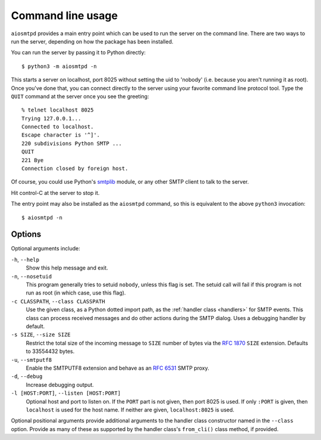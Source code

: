 .. _cli:

====================
 Command line usage
====================

``aiosmtpd`` provides a main entry point which can be used to run the server
on the command line.  There are two ways to run the server, depending on how
the package has been installed.

You can run the server by passing it to Python directly::

    $ python3 -m aiosmtpd -n

This starts a server on localhost, port 8025 without setting the uid to
'nobody' (i.e. because you aren't running it as root).  Once you've done that,
you can connect directly to the server using your favorite command line
protocol tool.  Type the ``QUIT`` command at the server once you see the
greeting::

    % telnet localhost 8025
    Trying 127.0.0.1...
    Connected to localhost.
    Escape character is '^]'.
    220 subdivisions Python SMTP ...
    QUIT
    221 Bye
    Connection closed by foreign host.

Of course, you could use Python's smtplib_ module, or any other SMTP client to
talk to the server.

Hit control-C at the server to stop it.

The entry point may also be installed as the ``aiosmtpd`` command, so this is
equivalent to the above ``python3`` invocation::

    $ aiosmtpd -n


Options
=======

Optional arguments include:

``-h``, ``--help``
    Show this help message and exit.

``-n``, ``--nosetuid``
    This program generally tries to setuid ``nobody``, unless this flag is
    set.  The setuid call will fail if this program is not run as root (in
    which case, use this flag).

``-c CLASSPATH``, ``--class CLASSPATH``
    Use the given class, as a Python dotted import path, as the :ref:`handler
    class <handlers>` for SMTP events.  This class can process received
    messages and do other actions during the SMTP dialog.  Uses a debugging
    handler by default.

``-s SIZE``, ``--size SIZE``
    Restrict the total size of the incoming message to ``SIZE`` number of
    bytes via the `RFC 1870`_ ``SIZE`` extension.  Defaults to 33554432 bytes.

``-u``, ``--smtputf8``
    Enable the SMTPUTF8 extension and behave as an `RFC 6531`_ SMTP proxy.

``-d``, ``--debug``
    Increase debugging output.

``-l [HOST:PORT]``, ``--listen [HOST:PORT]``
    Optional host and port to listen on.  If the ``PORT`` part is not given,
    then port 8025 is used.  If only ``:PORT`` is given, then ``localhost`` is
    used for the host name.  If neither are given, ``localhost:8025`` is used.

Optional positional arguments provide additional arguments to the handler
class constructor named in the ``--class`` option.  Provide as many of these
as supported by the handler class's ``from_cli()`` class method, if provided.


.. _smtplib: https://docs.python.org/3/library/smtplib.html
.. _`RFC 1870`: http://www.faqs.org/rfcs/rfc1870.html
.. _`RFC 6531`: http://www.faqs.org/rfcs/rfc6531.html

